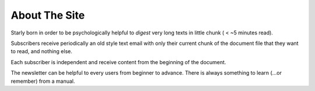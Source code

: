About The Site
==============

Starly born in order to be psychologically helpful to *digest* very long texts
in little chunk ( < ~5 minutes read).

Subscribers receive periodically an old style text email with only their current
chunk of the document file that they want to read, and nothing else.

Each subscriber is independent and receive content from the beginning of the
document.

The newsletter can be helpful to every users from beginner to advance. There is
always something to learn (...or remember) from a manual.

